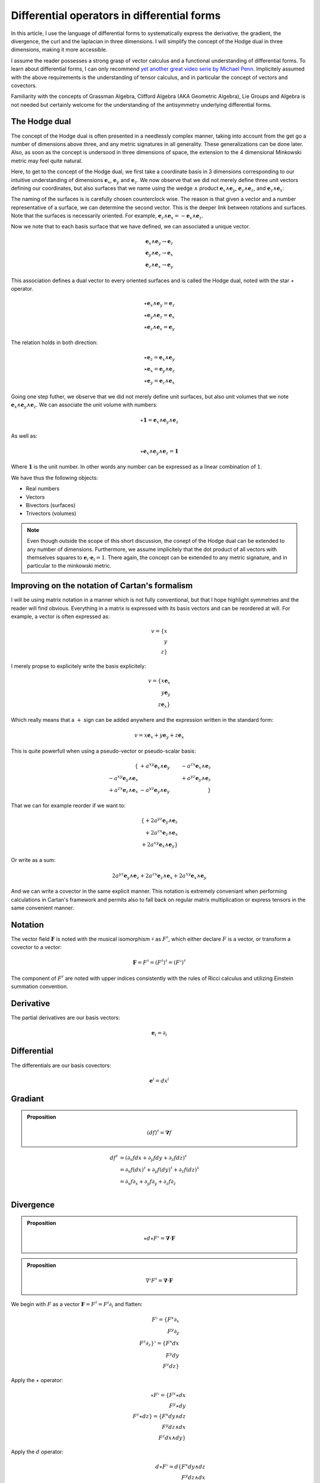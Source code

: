 Differential operators in differential forms
============================================

.. rst-class:: custom-author

   by Stéphane Haussler

In this article, I use the language of differential forms to systematically
express the derivative, the gradient, the divergence, the curl and the
laplacian in three dimensions. I will simplify the concept of the Hodge dual in
three dimensions, making it more accessible.

I assume the reader possesses a strong grasp of vector calculus and a
functional understanding of differential forms. To learn about differential
forms, I can only recommend `yet another great video serie by Michael Penn
<https://youtube.com/playlist?list=PL22w63XsKjqzQZtDZO_9s2HEMRJnaOTX7&si=4dDrAZ-oKa1rI7B8>`_.
Implicitely assumed with the above requirements is the understanding of tensor
calculus, and in particular the concept of vectors and covectors.

Familiarity with the concepts of Grassman Algebra, Clifford Algebra (AKA
Geometric Algebra), Lie Groups and Algebra is not needed but certainly welcome
for the understanding of the antisymmetry underlying differential forms.

The Hodge dual
--------------

.. {{{

The concept of the Hodge dual is often presented in a needlessly complex
manner, taking into account from the get go a number of dimensions above three,
and any metric signatures in all generality. These generalizations can be done
later. Also, as soon as the concept is undersood in three dimensions of space,
the extension to the 4 dimensional Minkowski metric may feel quite natural.

Here, to get to the concept of the Hodge dual, we first take a coordinate basis
in 3 dimensions corresponding to our intuitive understanding of dimensions
:math:`\mathbf{e}_x`, :math:`\mathbf{e}_y` and :math:`\mathbf{e}_z`. We now
observe that we did not merely define three unit vectors defining our
coordinates, but also surfaces that we name using the wedge :math:`\wedge`
product :math:`\mathbf{e}_x \wedge \mathbf{e}_y`, :math:`\mathbf{e}_y \wedge
\mathbf{e}_z`, and :math:`\mathbf{e}_z \wedge \mathbf{e}_x`:

.. image:: _static/hodge_dual_coordinates.png
   :align: center
   :width: 60%

The naming of the surfaces is is carefully chosen counterclock wise. The reason
is that given a vector and a number representative of a surface, we can
determine the second vector. This is the deeper link between rotations and
surfaces. Note that the surfaces is necessarily oriented. For example,
:math:`\mathbf{e}_z \wedge \mathbf{e}_x = - \mathbf{e}_x \wedge \mathbf{e}_z`.

Now we note that to each basis surface that we have defined, we can associated
a unique vector.

.. math::

   \mathbf{e}_x \wedge \mathbf{e}_y \rightarrow \mathbf{e}_z \\
   \mathbf{e}_y \wedge \mathbf{e}_z \rightarrow \mathbf{e}_x \\
   \mathbf{e}_z \wedge \mathbf{e}_x \rightarrow \mathbf{e}_y

This association defines a dual vector to every oriented surfaces and is called
the Hodge dual, noted with the star :math:`\star` operator.

.. math::

   \star \mathbf{e}_x \wedge \mathbf{e}_y = \mathbf{e}_z \\
   \star \mathbf{e}_y \wedge \mathbf{e}_z = \mathbf{e}_x \\
   \star \mathbf{e}_z \wedge \mathbf{e}_x = \mathbf{e}_y

The relation holds in both direction:

.. math::

   \star \mathbf{e}_z = \mathbf{e}_x \wedge \mathbf{e}_y \\
   \star \mathbf{e}_x = \mathbf{e}_y \wedge \mathbf{e}_z \\
   \star \mathbf{e}_y = \mathbf{e}_z \wedge \mathbf{e}_x

Going one step futher, we observe that we did not merely define unit surfaces,
but also unit volumes that we note :math:`\mathbf{e}_x \wedge \mathbf{e}_y
\wedge \mathbf{e}_z`. We can associate the unit volume with numbers:

.. math::

   \star \mathbf{1} = \mathbf{e}_x \wedge \mathbf{e}_y \wedge \mathbf{e}_z

As well as:

.. math::

   \star \mathbf{e}_x \wedge \mathbf{e}_y \wedge \mathbf{e}_z = \mathbf{1}

Where :math:`\mathbf{1}` is the unit number. In other words any number can be
expressed as a linear combination of :math:`1`.

We have thus the following objects:

* Real numbers
* Vectors
* Bivectors (surfaces)
* Trivectors (volumes)

.. note::

    Even though outside the scope of this short discussion, the conept of the
    Hodge dual can be extended to any number of dimensions. Furthermore, we
    assume implicitely that the dot product of all vectors with themselves
    squares to :math:`\mathbf{e}_i \cdot \mathbf{e}_i = 1`. There again, the
    concept can be extended to any metric signature, and in particular to the
    minkowski metric.

.. }}}

Improving on the notation of Cartan's formalism
-----------------------------------------------

.. {{{

I will be using matrix notation in a manner which is not fully conventional,
but that I hope highlight symmetries and the reader will find obvious.
Everything in a matrix is expressed with its basis vectors and can be reordered
at will. For example, a vector is often expressed as:

.. math::

   v = \{ x \\ y \\ z\}

I merely propse to explicitely write the basis explicitely:

.. math::

   v = \{ x \mathbf{e}_x \\ y \mathbf{e}_y \\ z \mathbf{e}_x \}

Which really means that a :math:`+` sign can be added anywhere and the
expression written in the standard form:

.. math::

   v = x \mathbf{e}_x + y \mathbf{e}_y + z \mathbf{e}_x 

This is quite powerfull when using a pseudo-vector or pseudo-scalar basis:

.. math::

   \{                                          & +a^{xy} \mathbf{e}_x \wedge \mathbf{e}_y & -a^{zx} \mathbf{e}_x \wedge \mathbf{e}_z \\
      -a^{xy} \mathbf{e}_y \wedge \mathbf{e}_x &                                          & +a^{yz} \mathbf{e}_y \wedge \mathbf{e}_z \\
      +a^{zx} \mathbf{e}_z \wedge \mathbf{e}_x & -a^{yz} \mathbf{e}_y \wedge \mathbf{e}_y &                                          \}

That we can for example reorder if we want to:

.. math::

   \{ + 2 a^{yz} \mathbf{e}_y \wedge \mathbf{e}_z \\
      + 2 a^{zx} \mathbf{e}_z \wedge \mathbf{e}_x \\
      + 2 a^{xy} \mathbf{e}_x \wedge \mathbf{e}_y \}

Or write as a sum:

.. math::

   2 a^{yz} \mathbf{e}_y \wedge \mathbf{e}_z +
   2 a^{zx} \mathbf{e}_z \wedge \mathbf{e}_x +
   2 a^{xy} \mathbf{e}_x \wedge \mathbf{e}_y

And we can write a covector in the same explicit manner. This notation is
extremely conveniant when performing calculations in Cartan's framework and
permits also to fall back on regular matrix multiplication or express tensors
in the same convenient manner.

.. }}}

Notation
--------

.. {{{

The vector field :math:`\mathbf{F}` is noted with the musical isomorphism
:math:`\sharp` as :math:`F^\sharp`, which either declare :math:`F` is a vector,
or transform a covector to a vector:

.. math::

   \mathbf{F}=F^\sharp=(F^\sharp)^\sharp=(F^\flat)^\sharp

The component of :math:`F^\sharp` are noted with upper indices consistently
with the rules of Ricci calculus and utilizing Einstein summation convention.

.. }}}

Derivative
----------

.. {{{

The partial derivatives are our basis vectors:

.. math::

   \mathbf{e}_i = \partial_i

.. }}}

Differential
------------

.. {{{

The differentials are our basis covectors:

.. math::

   \mathbf{e}^i = dx^i

.. }}}

Gradiant
--------

.. {{{

.. admonition:: Proposition

   .. math::

      (df)^{\sharp} = \mathbf{\nabla} f

.. math::

   \begin{align}
   df^{\sharp} & = ( \partial_x f dx + \partial_y f dy + \partial_z f dz )^{\sharp} \\
               & = \partial_x f (dx)^{\sharp} + \partial_y f (dy)^{\sharp} + \partial_z f (dz)^{\sharp} \\
               & = \partial_x f \partial_x + \partial_y f \partial_y + \partial_z f \partial_z \\
   \end{align}

.. }}}

Divergence
----------

.. {{{

.. admonition:: Proposition

   .. math::

      \star d \star F^\flat = \mathbf{\nabla} \cdot \mathbf{F}

.. admonition:: Proposition

   .. math::

      \nabla^\flat F^\sharp = \mathbf{\nabla} \cdot \mathbf{F}

We begin with :math:`F` as a vector :math:`\mathbf{F} = F^\sharp = F^i
\partial_i` and flatten:

.. math::

   F^\flat = \{ F^x \partial_x \\
                F^y \partial_y \\
                F^z \partial_z \}^\flat
           = \{ F^x dx \\
                F^y dy \\
                F^z dz \}

Apply the :math:`\star` operator:

.. math::

   \star F^\flat = \{ F^x \star dx     \\ F^y \star dy     \\ F^z \star dz     \}
                 = \{ F^x dy \wedge dz \\ F^y dz \wedge dx \\ F^z dx \wedge dy \}

Apply the :math:`d` operator:

.. math::

   d \star F^\flat = d \{ F^x dy \wedge dz \\
                          F^y dz \wedge dx \\
                          F^z dx \wedge dy \}
   = \{ \partial_x F^x dx \wedge dy \wedge dz \\
        \partial_y F^y dy \wedge dz \wedge dx \\
        \partial_z F^z dz \wedge dx \wedge dy \}
   = \{ \partial_x F^x dx \wedge dy \wedge dz \\
        \partial_y F^y dx \wedge dy \wedge dz \\
        \partial_z F^z dx \wedge dy \wedge dz \}

Which can be brought back to a zero form by applying yet again the Hodge star: 

.. math::

   \star d \star F^\flat
   = \{ \partial_x F^x \star dx \wedge dy \wedge dz \\
        \partial_y F^y \star dx \wedge dy \wedge dz \\
        \partial_z F^z \star dx \wedge dy \wedge dz \}
   = \{ \partial_x F^x \mathbf{1} \\
        \partial_y F^y \mathbf{1} \\
        \partial_z F^z \mathbf{1} \}
   = \partial_x F^x + \partial_y F^y + \partial_z F^z

.. }}}

Curl
----

.. {{{

.. admonition:: Proposition

   .. math::
   
      (\star(dF^\flat))^\sharp = \nabla^\sharp \times F^\sharp


The full expression of the curl of a vector field is

.. math::

   \nabla^\sharp \times F^\sharp =
   \{ (\partial_y F^z - \partial F^y) \; \partial_x \\
      (\partial_z F^x - \partial F^z) \; \partial_y \\
      (\partial_x F^y - \partial F^x) \; \partial_z \}

We demonstrate this is also equal to:

The vector field is:

.. math::

   F^\sharp = \{ F^x \px \\ F^y \py \\ F^z \pz \}
            = F^x \px + F^y \py + F^z \pz

Flattening the vector field result in:

.. math::

   F^\flat = \{ F^x dx \\ F^y dy \\ F^z dz \}
           = F^x dx + F^y dy + F^z dz

Taking the differential, we have: 

.. math::

   dF^\flat =
   \{ \partial_x F^x dx \wedge dx & \partial_y F^x dy \wedge dx & \partial_z F^x dz \wedge dx \\
      \partial_x F^y dx \wedge dy & \partial_y F^y dy \wedge dy & \partial_z F^y dz \wedge dy \\
      \partial_x F^z dx \wedge dz & \partial_y F^z dy \wedge dy & \partial_z F^z dz \wedge dz \}

Or with more natural row/column convention:

.. math::

   dF^\flat =
   \{ \partial_x F^x dx \wedge dx & \partial_x F^y dx \wedge dy & \partial_x F^z dx \wedge dz \\
      \partial_y F^x dy \wedge dx & \partial_y F^y dy \wedge dy & \partial_y F^z dy \wedge dy \\
      \partial_z F^x dz \wedge dx & \partial_z F^y dz \wedge dy & \partial_z F^z dz \wedge dz \}

Where :math:`dx^i \wedge dx^i = 0`:

.. math::

   dF^\flat =
   \{                             & \partial_x F^y dx \wedge dy & \partial_x F^z dx \wedge dz \\
      \partial_y F^x dy \wedge dx &                             & \partial_y F^z dy \wedge dy \\
      \partial_z F^x dz \wedge dx & \partial_z F^y dz \wedge dy &                             \}


And :math:`dx^i \wedge dx^j = -dx^j \wedge dx^i`:

.. math::

   dF^\flat =
   \{                              & +\partial_x F^y dx \wedge dy & -\partial_x F^z dz \wedge dx \\
      -\partial_y F^x dx \wedge dy &                              & +\partial_y F^z dy \wedge dy \\
      +\partial_z F^x dz \wedge dx & -\partial_z F^y dy \wedge dz &                              \}

That we reorder to:

.. math::

   dF^\flat =
   \{ +\partial_y F^z dy \wedge dy - \partial_z F^y dy \wedge dz \\
      +\partial_z F^x dz \wedge dx - \partial_x F^z dz \wedge dx \\
      +\partial_x F^y dx \wedge dy - \partial_y F^x dx \wedge dy \}

.. math::

   dF^\flat =
   \{ (\partial_y F^z - \partial_z F^y) dy \wedge dz \\
      (\partial_z F^x - \partial_x F^z) dz \wedge dx \\
      (\partial_x F^y - \partial_y F^x) dx \wedge dy \}

Where we can now take the star operator:

.. math::

   \star dF^\flat =
   \{ (\partial_y F^z - \partial_z F^y) \star dy \wedge dz \\
      (\partial_z F^x - \partial_x F^z) \star dz \wedge dx \\
      (\partial_x F^y - \partial_y F^x) \star dx \wedge dy \}

.. math::

   \star dF^\flat =
   \{ (\partial_y F^z - \partial_z F^y) dx \\
      (\partial_z F^x - \partial_x F^z) dy \\
      (\partial_x F^y - \partial_y F^x) dz \}

We can then sharpen the covector to its vector form:

.. math::

   (\star dF^\flat)^\sharp
   =
   \{ (\partial_y F^z - \partial_z F^y) dx^\sharp \\
      (\partial_z F^x - \partial_x F^z) dy^\sharp \\
      (\partial_x F^y - \partial_y F^x) dz^\sharp \}

.. math::

   (\star dF^\flat)^\sharp
   =
   \{ (\partial_y F^z - \partial_z F^y) \px \\
      (\partial_z F^x - \partial_x F^z) \py \\
      (\partial_x F^y - \partial_y F^x) \pt \}

.. }}}

Laplacian
---------

.. {{{

.. admonition:: Proposition

   .. math::

      \star d \star d f = \mathbf{\nabla}^2 f

The differential of a function (zero form) is:

.. math::

   df = \partial_x f dx + \partial_y f dy + \partial_z f dz

Taking the Hodge dual:

.. math::

   \star df = \partial_x f dy \wedge dz + \partial_y dz \wedge dx + \partial_z f dx \wedge dy

Taking the differential

.. math::

   \begin{align}
   d \star df &= \frac{\partial^2 f}{\partial x} dx \wedge dy \wedge dz +
                 \frac{\partial^2 f}{\partial y} dy \wedge dz \wedge dx +
                 \frac{\partial^2 f}{\partial z} dz \wedge dx \wedge dy \\
              &= \frac{\partial^2 f}{\partial x} dx \wedge dy \wedge dz +
                 \frac{\partial^2 f}{\partial y} dx \wedge dy \wedge dz +
                 \frac{\partial^2 f}{\partial z} dx \wedge dy \wedge dz \\
              &= (
                     \frac{\partial^2 f}{\partial x} +
                     \frac{\partial^2 f}{\partial y} +
                     \frac{\partial^2 f}{\partial z}
                 ) dx \wedge dy \wedge dz \\
   \end{align}

Taking the Hodge dual, we tranform volumes to functions and obtain the
expression for the laplacian:

.. math::

   \star d \star df = (
       \frac{\partial^2 f}{\partial x} +
       \frac{\partial^2 f}{\partial y} +
       \frac{\partial^2 f}{\partial z}
   )

.. }}}

Laplace operator
----------------

.. {{{

The Laplace operator is defined on functions:

.. admonition:: Proposition

   .. math::

      \Delta f = \star d \star d f

.. }}}

Laplace-de Rham operator
------------------------

.. {{{

.. warning::

   Under construction

The Laplace operator can be generalized to the Laplace-deRham operator
:math:`\Delta = d \delta + \delta d` where `\delta = (-1)^k \star d \star`.

.. }}}

